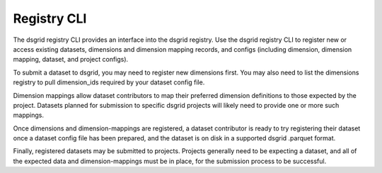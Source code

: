 ************
Registry CLI
************

The dsgrid registry CLI provides an interface into the dsgrid registry. Use the 
dsgrid registry CLI to register new or access existing datasets, dimensions and 
dimension mapping records, and configs (including dimension, dimension mapping, 
dataset, and project configs).

.. command-output:: dsgrid registry --help

To submit a dataset to dsgrid, you may need to register new dimensions first. 
You may also need to list the dimensions registry to pull dimension_ids 
required by your dataset config file.

.. command-output:: dsgrid registry dimensions --help

Dimension mappings allow dataset contributors to map their preferred dimension
definitions to those expected by the project. Datasets planned for submission
to specific dsgrid projects will likely need to provide one or more such mappings.

.. command-output:: dsgrid registry dimension-mappings --help

Once dimensions and dimension-mappings are registered, a dataset contributor is 
ready to try registering their dataset once a dataset config file has been 
prepared, and the dataset is on disk in a supported dsgrid .parquet format.

.. command-output:: dsgrid registry datasets --help

Finally, registered datasets may be submitted to projects. Projects generally 
need to be expecting a dataset, and all of the expected data and dimension-mappings 
must be in place, for the submission process to be successful.

.. command-output:: dsgrid registry projects --help
